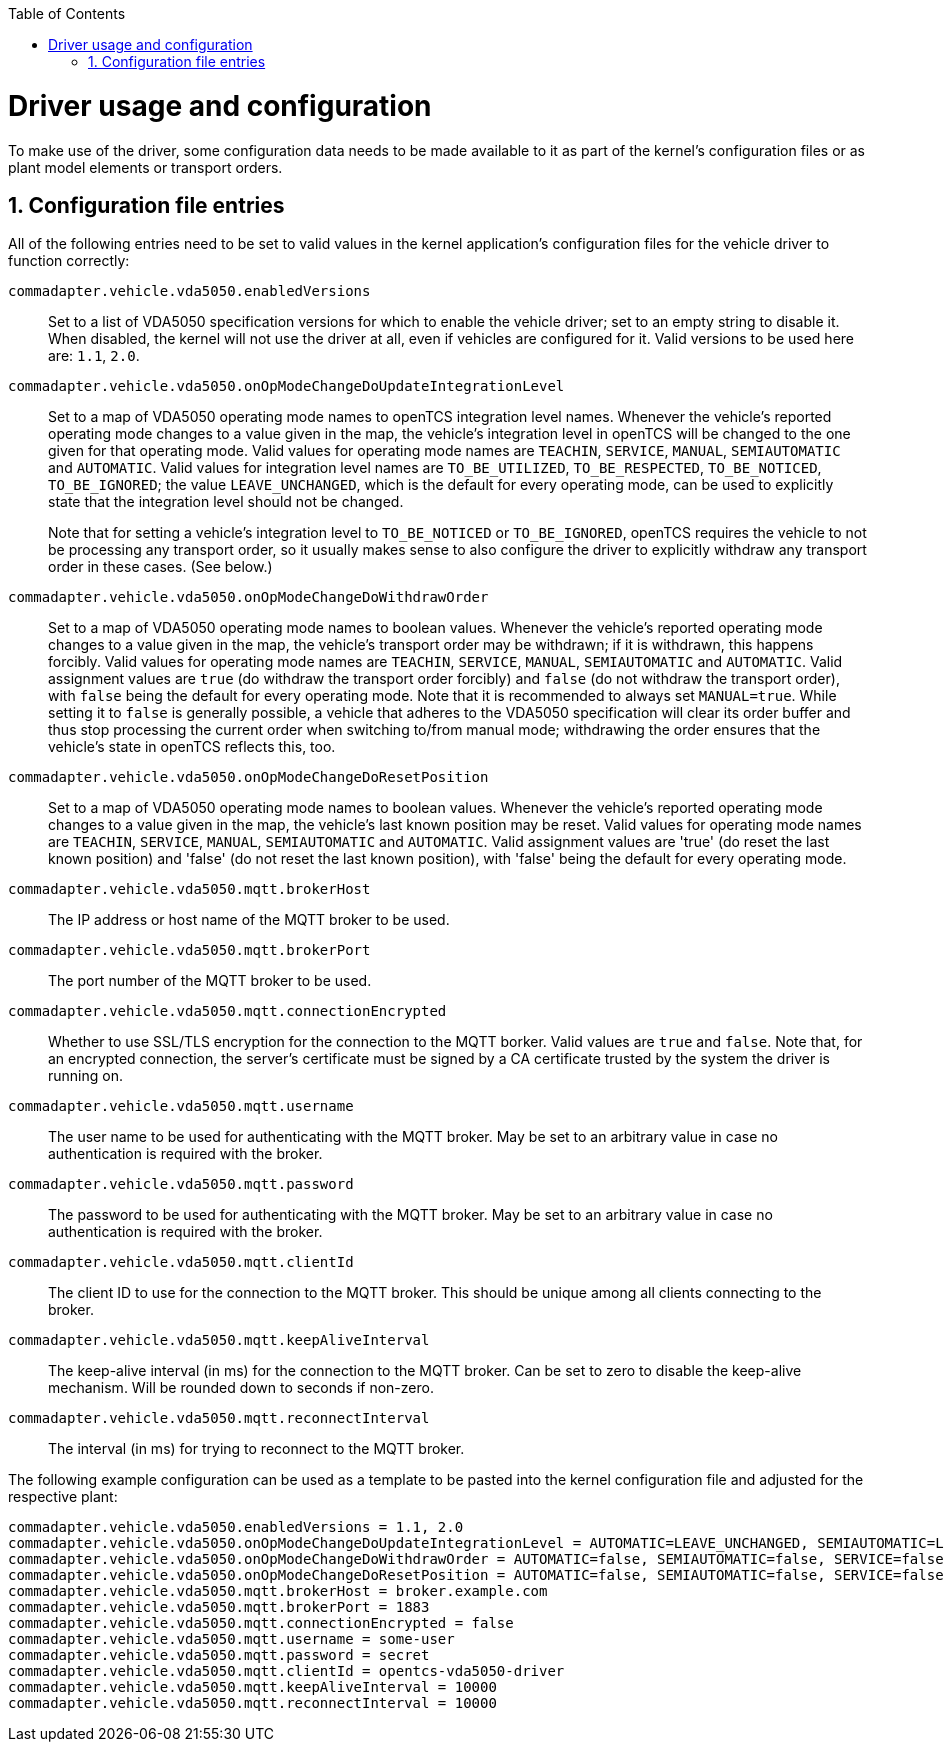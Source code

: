 // SPDX-FileCopyrightText: The openTCS Authors
// SPDX-License-Identifier: CC-BY-4.0

:doctype: book
:toc: macro
:toclevels: 6
:sectnums: all
:sectnumlevels: 6
ifdef::env-github[]
:tip-caption: :bulb:
:note-caption: :information_source:
:important-caption: :heavy_exclamation_mark:
:caution-caption: :fire:
:warning-caption: :warning:
endif::[]

toc::[]

= Driver usage and configuration

To make use of the driver, some configuration data needs to be made available to it as part of the kernel's configuration files or as plant model elements or transport orders.

== Configuration file entries

All of the following entries need to be set to valid values in the kernel application's configuration files for the vehicle driver to function correctly:

`commadapter.vehicle.vda5050.enabledVersions`::
Set to a list of VDA5050 specification versions for which to enable the vehicle driver; set to an empty string to disable it.
When disabled, the kernel will not use the driver at all, even if vehicles are configured for it.
Valid versions to be used here are: `1.1`, `2.0`.
`commadapter.vehicle.vda5050.onOpModeChangeDoUpdateIntegrationLevel`::
Set to a map of VDA5050 operating mode names to openTCS integration level names.
Whenever the vehicle's reported operating mode changes to a value given in the map, the vehicle's integration level in openTCS will be changed to the one given for that operating mode.
Valid values for operating mode names are `TEACHIN`, `SERVICE`, `MANUAL`, `SEMIAUTOMATIC` and `AUTOMATIC`.
Valid values for integration level names are `TO_BE_UTILIZED`, `TO_BE_RESPECTED`, `TO_BE_NOTICED`, `TO_BE_IGNORED`; the value `LEAVE_UNCHANGED`, which is the default for every operating mode, can be used to explicitly state that the integration level should not be changed. +
+
Note that for setting a vehicle's integration level to `TO_BE_NOTICED` or `TO_BE_IGNORED`, openTCS requires the vehicle to not be processing any transport order, so it usually makes sense to also configure the driver to explicitly withdraw any transport order in these cases.
(See below.)
`commadapter.vehicle.vda5050.onOpModeChangeDoWithdrawOrder`::
Set to a map of VDA5050 operating mode names to boolean values.
Whenever the vehicle's reported operating mode changes to a value given in the map, the vehicle's transport order may be withdrawn; if it is withdrawn, this happens forcibly.
Valid values for operating mode names are `TEACHIN`, `SERVICE`, `MANUAL`, `SEMIAUTOMATIC` and `AUTOMATIC`.
Valid assignment values are `true` (do withdraw the transport order forcibly) and `false` (do not withdraw the transport order), with `false` being the default for every operating mode.
Note that it is recommended to always set `MANUAL=true`.
While setting it to `false` is generally possible, a vehicle that adheres to the VDA5050 specification will clear its order buffer and thus stop processing the current order when switching to/from manual mode; withdrawing the order ensures that the vehicle's state in openTCS reflects this, too.
`commadapter.vehicle.vda5050.onOpModeChangeDoResetPosition`::
Set to a map of VDA5050 operating mode names to boolean values.
Whenever the vehicle's reported operating mode changes to a value given in the map, the vehicle's last known position may be reset.
Valid values for operating mode names are `TEACHIN`, `SERVICE`, `MANUAL`, `SEMIAUTOMATIC` and `AUTOMATIC`.
Valid assignment values are 'true' (do reset the last known position) and 'false' (do not reset the last known position), with 'false' being the default for every operating mode.
`commadapter.vehicle.vda5050.mqtt.brokerHost`::
The IP address or host name of the MQTT broker to be used.
`commadapter.vehicle.vda5050.mqtt.brokerPort`::
The port number of the MQTT broker to be used.
`commadapter.vehicle.vda5050.mqtt.connectionEncrypted`::
Whether to use SSL/TLS encryption for the connection to the MQTT borker.
Valid values are `true` and `false`.
Note that, for an encrypted connection, the server's certificate must be signed by a CA certificate trusted by the system the driver is running on.
`commadapter.vehicle.vda5050.mqtt.username`::
The user name to be used for authenticating with the MQTT broker.
May be set to an arbitrary value in case no authentication is required with the broker.
`commadapter.vehicle.vda5050.mqtt.password`::
The password to be used for authenticating with the MQTT broker.
May be set to an arbitrary value in case no authentication is required with the broker.
`commadapter.vehicle.vda5050.mqtt.clientId`::
The client ID to use for the connection to the MQTT broker.
This should be unique among all clients connecting to the broker.
`commadapter.vehicle.vda5050.mqtt.keepAliveInterval`::
The keep-alive interval (in ms) for the connection to the MQTT broker.
Can be set to zero to disable the keep-alive mechanism.
Will be rounded down to seconds if non-zero.
`commadapter.vehicle.vda5050.mqtt.reconnectInterval`::
The interval (in ms) for trying to reconnect to the MQTT broker.

The following example configuration can be used as a template to be pasted into the kernel configuration file and adjusted for the respective plant:

----
commadapter.vehicle.vda5050.enabledVersions = 1.1, 2.0
commadapter.vehicle.vda5050.onOpModeChangeDoUpdateIntegrationLevel = AUTOMATIC=LEAVE_UNCHANGED, SEMIAUTOMATIC=LEAVE_UNCHANGED, SERVICE=LEAVE_UNCHANGED, MANUAL=LEAVE_UNCHANGED, TEACHIN=LEAVE_UNCHANGED
commadapter.vehicle.vda5050.onOpModeChangeDoWithdrawOrder = AUTOMATIC=false, SEMIAUTOMATIC=false, SERVICE=false, MANUAL=true, TEACHIN=false
commadapter.vehicle.vda5050.onOpModeChangeDoResetPosition = AUTOMATIC=false, SEMIAUTOMATIC=false, SERVICE=false, MANUAL=false, TEACHIN=false
commadapter.vehicle.vda5050.mqtt.brokerHost = broker.example.com
commadapter.vehicle.vda5050.mqtt.brokerPort = 1883
commadapter.vehicle.vda5050.mqtt.connectionEncrypted = false
commadapter.vehicle.vda5050.mqtt.username = some-user
commadapter.vehicle.vda5050.mqtt.password = secret
commadapter.vehicle.vda5050.mqtt.clientId = opentcs-vda5050-driver
commadapter.vehicle.vda5050.mqtt.keepAliveInterval = 10000
commadapter.vehicle.vda5050.mqtt.reconnectInterval = 10000
----
